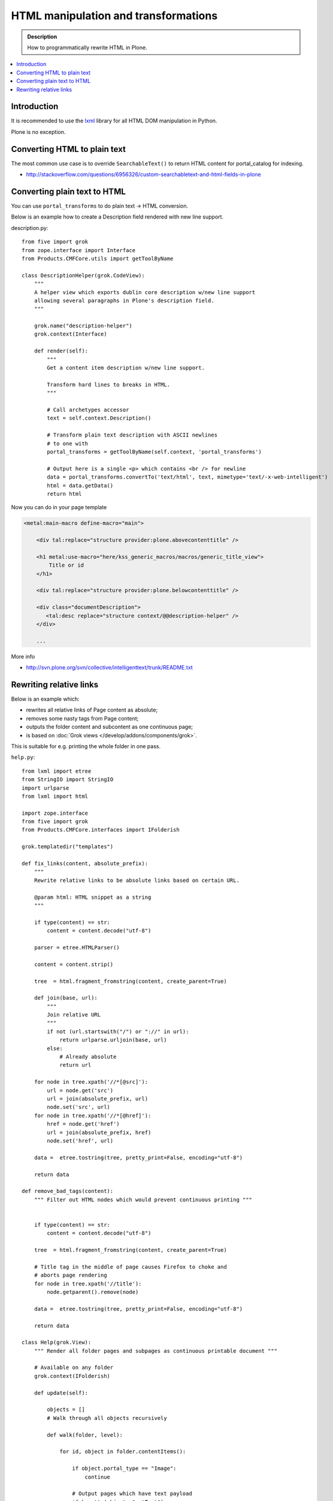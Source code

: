 ===============================================
 HTML manipulation and transformations
===============================================

.. admonition:: Description

    How to programmatically rewrite HTML in Plone.

.. contents:: :local:

Introduction
============

It is recommended to use the `lxml <http://lxml.de/>`_ library
for all HTML DOM manipulation in Python.

Plone is no exception.

Converting HTML to plain text
===============================

The most common use case is to override ``SearchableText()`` to return
HTML content for portal_catalog for indexing.

* http://stackoverflow.com/questions/6956326/custom-searchabletext-and-html-fields-in-plone

Converting plain text to HTML
==============================

You can use ``portal_transforms`` to do plain text -> HTML conversion.

Below is an example how to create a Description field rendered with new line support.

description.py::

      from five import grok
      from zope.interface import Interface
      from Products.CMFCore.utils import getToolByName

      class DescriptionHelper(grok.CodeView):
          """
          A helper view which exports dublin core description w/new line support
          allowing several paragraphs in Plone's description field.
          """
      
          grok.name("description-helper")
          grok.context(Interface)
      
          def render(self):
              """
              Get a content item description w/new line support.
      
              Transform hard lines to breaks in HTML.
              """
      
              # Call archetypes accessor
              text = self.context.Description()
      
              # Transform plain text description with ASCII newlines
              # to one with
              portal_transforms = getToolByName(self.context, 'portal_transforms')
      
              # Output here is a single <p> which contains <br /> for newline
              data = portal_transforms.convertTo('text/html', text, mimetype='text/-x-web-intelligent')
              html = data.getData()
              return html

Now you can do in your page template

.. code-block:: html

    <metal:main-macro define-macro="main">

        <div tal:replace="structure provider:plone.abovecontenttitle" />

        <h1 metal:use-macro="here/kss_generic_macros/macros/generic_title_view">
            Title or id
        </h1>

        <div tal:replace="structure provider:plone.belowcontenttitle" />

        <div class="documentDescription">
           <tal:desc replace="structure context/@@description-helper" />
        </div>

        ...


More info

* http://svn.plone.org/svn/collective/intelligenttext/trunk/README.txt

Rewriting relative links
==========================

Below is an example which:

* rewrites all relative links of Page content as absolute; 
* removes some nasty tags from Page content; 
* outputs the folder content and subcontent as one continuous page; 
* is based on :doc:`Grok views </develop/addons/components/grok>`.

This is suitable for e.g. printing the whole folder in one pass.

``help.py``::

    from lxml import etree
    from StringIO import StringIO
    import urlparse
    from lxml import html

    import zope.interface
    from five import grok
    from Products.CMFCore.interfaces import IFolderish

    grok.templatedir("templates")

    def fix_links(content, absolute_prefix):
        """
        Rewrite relative links to be absolute links based on certain URL.

        @param html: HTML snippet as a string
        """

        if type(content) == str:
            content = content.decode("utf-8")

        parser = etree.HTMLParser()

        content = content.strip()

        tree  = html.fragment_fromstring(content, create_parent=True)

        def join(base, url):
            """
            Join relative URL
            """
            if not (url.startswith("/") or "://" in url):
                return urlparse.urljoin(base, url)
            else:
                # Already absolute
                return url

        for node in tree.xpath('//*[@src]'):
            url = node.get('src')
            url = join(absolute_prefix, url)
            node.set('src', url)
        for node in tree.xpath('//*[@href]'):
            href = node.get('href')
            url = join(absolute_prefix, href)
            node.set('href', url)

        data =  etree.tostring(tree, pretty_print=False, encoding="utf-8")

        return data

    def remove_bad_tags(content):
        """ Filter out HTML nodes which would prevent continuous printing """


        if type(content) == str:
            content = content.decode("utf-8")

        tree  = html.fragment_fromstring(content, create_parent=True)

        # Title tag in the middle of page causes Firefox to choke and
        # aborts page rendering
        for node in tree.xpath('//title'):
            node.getparent().remove(node)
          
        data =  etree.tostring(tree, pretty_print=False, encoding="utf-8")

        return data

    class Help(grok.View):
        """ Render all folder pages and subpages as continuous printable document """
        
        # Available on any folder            
        grok.context(IFolderish)

        def update(self):

            objects = []
            # Walk through all objects recursively
            
            def walk(folder, level):
                            
                for id, object in folder.contentItems():
                    
                    if object.portal_type == "Image":
                        continue

                    # Output pages which have text payload
                    if hasattr(object, "getText"):
                        text = object.getText()
                    else:
                        text = ""
                    
                    objects.append({
                        "object":object, 
                        "level":level,
                        # We need to re-map relative links or
                        # they are incorrect in rendered HTML output
                        "text" : remove_bad_tags(fix_links(text, object.absolute_url()))
                    })
            
                    if object.portal_type == "Folder":
                        walk(object,level+1)
                        
            
            walk(self.context, 1)
            
            self.objects = objects
            
``help.pt``

.. code-block:: html

    <html xmlns="http://www.w3.org/1999/xhtml"
          xmlns:tal="http://xml.zope.org/namespaces/tal"
          xmlns:metal="http://xml.zope.org/namespaces/metal"
          xmlns:i18n="http://xml.zope.org/namespaces/i18n" 
          metal:use-macro="context/main_template/macros/master">
    <body>

    <metal:slot metal:fill-slot="content-title" i18n:domain="cmf_default">
      <h1>Site help</h1>

      <p class="discreet">
        Printable versions
      </p>  
    </metal:slot>

    <metal:block fill-slot="top_slot" tal:define="dummy python:request.set('disable_border',1)" />

    <metal:slot metal:fill-slot="content-core" i18n:domain="cmf_default">

        <div class="help-all">
            <tal:rep repeat="page view/objects">
                <tal:def define="body page/text|nothing;title page/object/Title;level page/level">
                
                    <div tal:condition="python:level==1" style="page-break-before:always"><!-- --></div>
                    <h1 tal:condition="python:level==1" tal:content="title" /> 
                    <h2 tal:condition="python:level==2" tal:content="title" />
                    <h3 tal:condition="python:level>2" tal:content="title" />
                    
                    <div class="help-body">
                        <tal:body tal:replace="structure body" />
                    </div>
                    
                    <div style="clear: both"><!-- --></div>
                    
                    
                </tal:def>
            </tal:rep>
        </div>
    </metal:slot>
    </body>
    </html>
